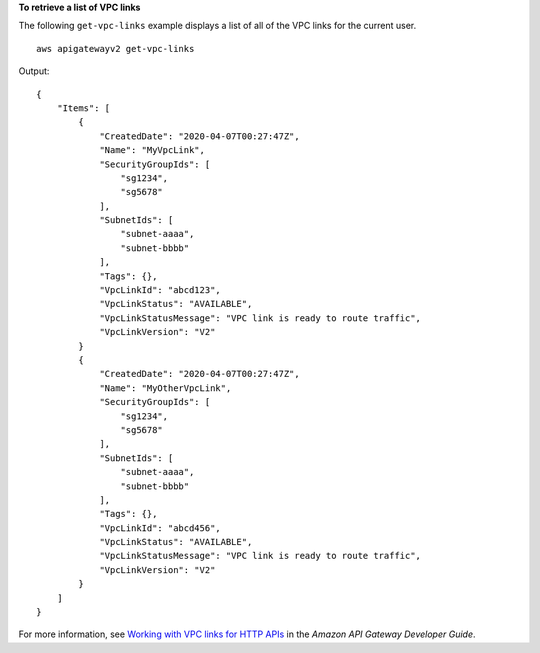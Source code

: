 **To retrieve a list of VPC links**

The following ``get-vpc-links`` example displays a list of all of the VPC links for the current user. ::

    aws apigatewayv2 get-vpc-links

Output::

    {
        "Items": [
            {
                "CreatedDate": "2020-04-07T00:27:47Z",
                "Name": "MyVpcLink",
                "SecurityGroupIds": [
                    "sg1234",
                    "sg5678"
                ],
                "SubnetIds": [
                    "subnet-aaaa",
                    "subnet-bbbb"
                ],
                "Tags": {},
                "VpcLinkId": "abcd123",
                "VpcLinkStatus": "AVAILABLE",
                "VpcLinkStatusMessage": "VPC link is ready to route traffic",
                "VpcLinkVersion": "V2"
            }
            {
                "CreatedDate": "2020-04-07T00:27:47Z",
                "Name": "MyOtherVpcLink",
                "SecurityGroupIds": [
                    "sg1234",
                    "sg5678"
                ],
                "SubnetIds": [
                    "subnet-aaaa",
                    "subnet-bbbb"
                ],
                "Tags": {},
                "VpcLinkId": "abcd456",
                "VpcLinkStatus": "AVAILABLE",
                "VpcLinkStatusMessage": "VPC link is ready to route traffic",
                "VpcLinkVersion": "V2"
            }
        ]
    }

For more information, see `Working with VPC links for HTTP APIs <https://docs.aws.amazon.com/apigateway/latest/developerguide/http-api-vpc-links.html>`__ in the *Amazon API Gateway Developer Guide*.
